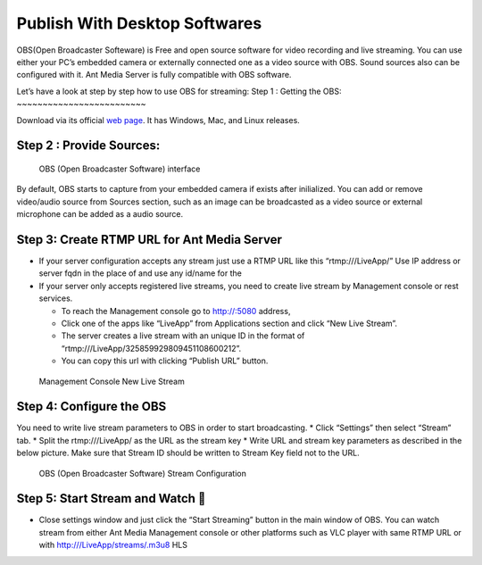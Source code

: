 ##############################
Publish With Desktop Softwares
##############################

OBS(Open Broadcaster Softeware) is Free and open source software for
video recording and live streaming. You can use either your PC’s
embedded camera or externally connected one as a video source with OBS.
Sound sources also can be configured with it. Ant Media Server is fully
compatible with OBS software.

Let’s have a look at step by step how to use OBS for streaming: 
Step 1 : Getting the OBS:
~~~~~~~~~~~~~~~~~~~~~~~~~

Download via its official `web page <https://obsproject.com/>`__. It has
Windows, Mac, and Linux releases.

Step 2 : Provide Sources:
~~~~~~~~~~~~~~~~~~~~~~~~~

.. figure:: https://ant-media.github.io/Ant-Media-Server/doc/images/obs_screenshot.jpg
   :alt: OBS (Open Broadcaster Software) interface

   OBS (Open Broadcaster Software) interface

By default, OBS starts to capture from your embedded camera if exists
after inilialized. You can add or remove video/audio source from Sources
section, such as an image can be broadcasted as a video source or
external microphone can be added as a audio source.

Step 3: Create RTMP URL for Ant Media Server
~~~~~~~~~~~~~~~~~~~~~~~~~~~~~~~~~~~~~~~~~~~~

-  If your server configuration accepts any stream just use a RTMP URL
   like this “rtmp:///LiveApp/” Use IP address or server fqdn in the
   place of and use any id/name for the

-  If your server only accepts registered live streams, you need to
   create live stream by Management console or rest services.

   -  To reach the Management console go to http://:5080 address,
   -  Click one of the apps like “LiveApp” from Applications section and
      click “New Live Stream”.
   -  The server creates a live stream with an unique ID in the format
      of “rtmp:///LiveApp/325859929809451108600212”.
   -  You can copy this url with clicking “Publish URL” button.

.. figure:: https://ant-media.github.io/Ant-Media-Server/doc/images/management_console_new_live_stream.png
   :alt: Management Console New Live Stream

   Management Console New Live Stream

Step 4: Configure the OBS
~~~~~~~~~~~~~~~~~~~~~~~~~

You need to write live stream parameters to OBS in order to start
broadcasting. \* Click “Settings” then select “Stream” tab. \* Split the
rtmp:///LiveApp/ as the URL as the stream key \* Write URL and stream
key parameters as described in the below picture. Make sure that Stream
ID should be written to Stream Key field not to the URL.

.. figure:: https://ant-media.github.io/Ant-Media-Server/doc/images/OBS_Configuration.png
   :alt: OBS (Open Broadcaster Software) Stream Configuration

   OBS (Open Broadcaster Software) Stream Configuration

Step 5: Start Stream and Watch 🙂
~~~~~~~~~~~~~~~~~~~~~~~~~~~~~~~~

-  Close settings window and just click the “Start Streaming” button in
   the main window of OBS. You can watch stream from either Ant Media
   Management console or other platforms such as VLC player with same
   RTMP URL or with http:///LiveApp/streams/.m3u8 HLS
